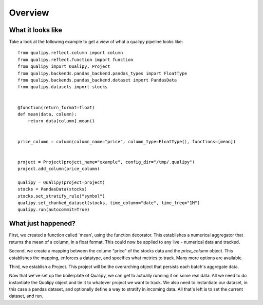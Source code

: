 .. highlight:: sh

=========
Overview
=========

What it looks like
===================

Take a look at the following example to get a view of what a qualipy pipeline looks like::

    from qualipy.reflect.column import column
    from qualipy.reflect.function import function
    from qualipy import Qualipy, Project
    from qualipy.backends.pandas_backend.pandas_types import FloatType
    from qualipy.backends.pandas_backend.dataset import PandasData
    from qualipy.datasets import stocks


    @function(return_format=float)
    def mean(data, column):
        return data[column].mean()


    price_column = column(column_name="price", column_type=FloatType(), functions=[mean])


    project = Project(project_name="example", config_dir="/tmp/.qualipy")
    project.add_column(price_column)

    qualipy = Qualipy(project=project)
    stocks = PandasData(stocks)
    stocks.set_stratify_rule("symbol")
    qualipy.set_chunked_dataset(stocks, time_column="date", time_freq="1M")
    qualipy.run(autocommit=True)


What just happened?
====================

First, we created a function called 'mean', using the function decorator. This establishes a numerical aggregator that
returns the mean of a column, in a float format. This could now be applied to any live - numerical
data and tracked.

Second, we create a mapping between the column "price" of the stocks data and the 
`price_column` object. This establishes the mapping, enforces a datatype, and specifies
what metrics to track. Many more options are available.

Third, we establish a Project. This project will be the overarching object that persists each batch's aggregate data.

Now that we've set up the boilerplate of Qualipy, we can get to actually running it
on some real data. All we need to do instantiate the Qualipy object and tie it to whatever
project we want to track. We also need to instantiate our dataset, in this case a pandas
dataset, and optionally define a way to stratify in incoming data. All that's left is to
set the current dataset, and run. 
